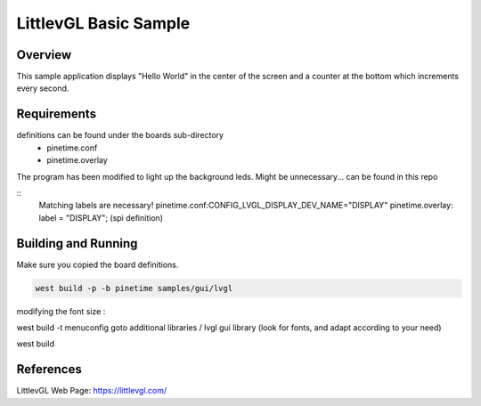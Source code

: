 .. _lvgl-sample:

LittlevGL Basic Sample
######################

Overview
********

This sample application displays "Hello World" in the center of the screen
and a counter at the bottom which increments every second.

Requirements
************

definitions can be found under the boards sub-directory
         - pinetime.conf
         - pinetime.overlay

The program has been modified to light up the background leds.
Might be unnecessary...
can be found in this repo

:: 
        Matching labels are necessary!
        pinetime.conf:CONFIG_LVGL_DISPLAY_DEV_NAME="DISPLAY"
        pinetime.overlay:               label = "DISPLAY"; (spi definition)

Building and Running
********************

Make sure you copied the board definitions.

.. code-block:: console

       west build -p -b pinetime samples/gui/lvgl

modifying the font size :

west build -t menuconfig
goto additional libraries / lvgl gui library
(look for fonts, and adapt according to your need)


west build 


References
**********


LittlevGL Web Page: https://littlevgl.com/
